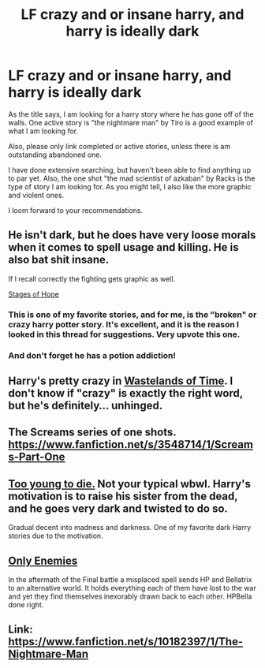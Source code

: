 #+TITLE: LF crazy and or insane harry, and harry is ideally dark

* LF crazy and or insane harry, and harry is ideally dark
:PROPERTIES:
:Author: tanandblack
:Score: 5
:DateUnix: 1416192726.0
:DateShort: 2014-Nov-17
:FlairText: Request
:END:
As the title says, I am looking for a harry story where he has gone off of the walls. One active story is "the nightmare man" by Tiro is a good example of what I am looking for.

Also, please only link completed or active stories, unless there is am outstanding abandoned one.

I have done extensive searching, but haven't been able to find anything up to par yet. Also, the one shot "the mad scientist of azkaban" by Racks is the type of story I am looking for. As you might tell, I also like the more graphic and violent ones.

I loom forward to your recommendations.


** He isn't dark, but he does have very loose morals when it comes to spell usage and killing. He is also bat shit insane.

If I recall correctly the fighting gets graphic as well.

[[https://www.fanfiction.net/s/6892925/1/Stages-of-Hope][Stages of Hope]]
:PROPERTIES:
:Author: NaughtyGaymer
:Score: 7
:DateUnix: 1416205493.0
:DateShort: 2014-Nov-17
:END:

*** This is one of my favorite stories, and for me, is *the* "broken" or crazy harry potter story. It's excellent, and it is the reason I looked in this thread for suggestions. Very upvote this one.
:PROPERTIES:
:Author: schumi23
:Score: 2
:DateUnix: 1416267853.0
:DateShort: 2014-Nov-18
:END:


*** And don't forget he has a potion addiction!
:PROPERTIES:
:Author: Kevin241
:Score: 1
:DateUnix: 1416277372.0
:DateShort: 2014-Nov-18
:END:


** Harry's pretty crazy in [[https://www.fanfiction.net/s/4068153/1/Harry-Potter-and-the-Wastelands-of-Time][Wastelands of Time]]. I don't know if "crazy" is exactly the right word, but he's definitely... unhinged.
:PROPERTIES:
:Author: Lane_Anasazi
:Score: 5
:DateUnix: 1416205195.0
:DateShort: 2014-Nov-17
:END:


** The Screams series of one shots. [[https://www.fanfiction.net/s/3548714/1/Screams-Part-One]]
:PROPERTIES:
:Author: ryanvdb
:Score: 4
:DateUnix: 1416209021.0
:DateShort: 2014-Nov-17
:END:


** [[https://www.fanfiction.net/s/9057950/1/Too-Young-to-Die][Too young to die.]] Not your typical wbwl. Harry's motivation is to raise his sister from the dead, and he goes very dark and twisted to do so.

Gradual decent into madness and darkness. One of my favorite dark Harry stories due to the motivation.
:PROPERTIES:
:Author: BobVosh
:Score: 2
:DateUnix: 1416217840.0
:DateShort: 2014-Nov-17
:END:


** [[https://m.fanfiction.net/s/2896398/1/Only-Enemies][Only Enemies]]

In the aftermath of the Final battle a misplaced spell sends HP and Bellatrix to an alternative world. It holds everything each of them have lost to the war and yet they find themselves inexorably drawn back to each other. HPBella done right.
:PROPERTIES:
:Author: Pornaldo
:Score: 1
:DateUnix: 1416234110.0
:DateShort: 2014-Nov-17
:END:


** Link: [[https://www.fanfiction.net/s/10182397/1/The-Nightmare-Man]]
:PROPERTIES:
:Author: ryanvdb
:Score: 1
:DateUnix: 1416253165.0
:DateShort: 2014-Nov-17
:END:
